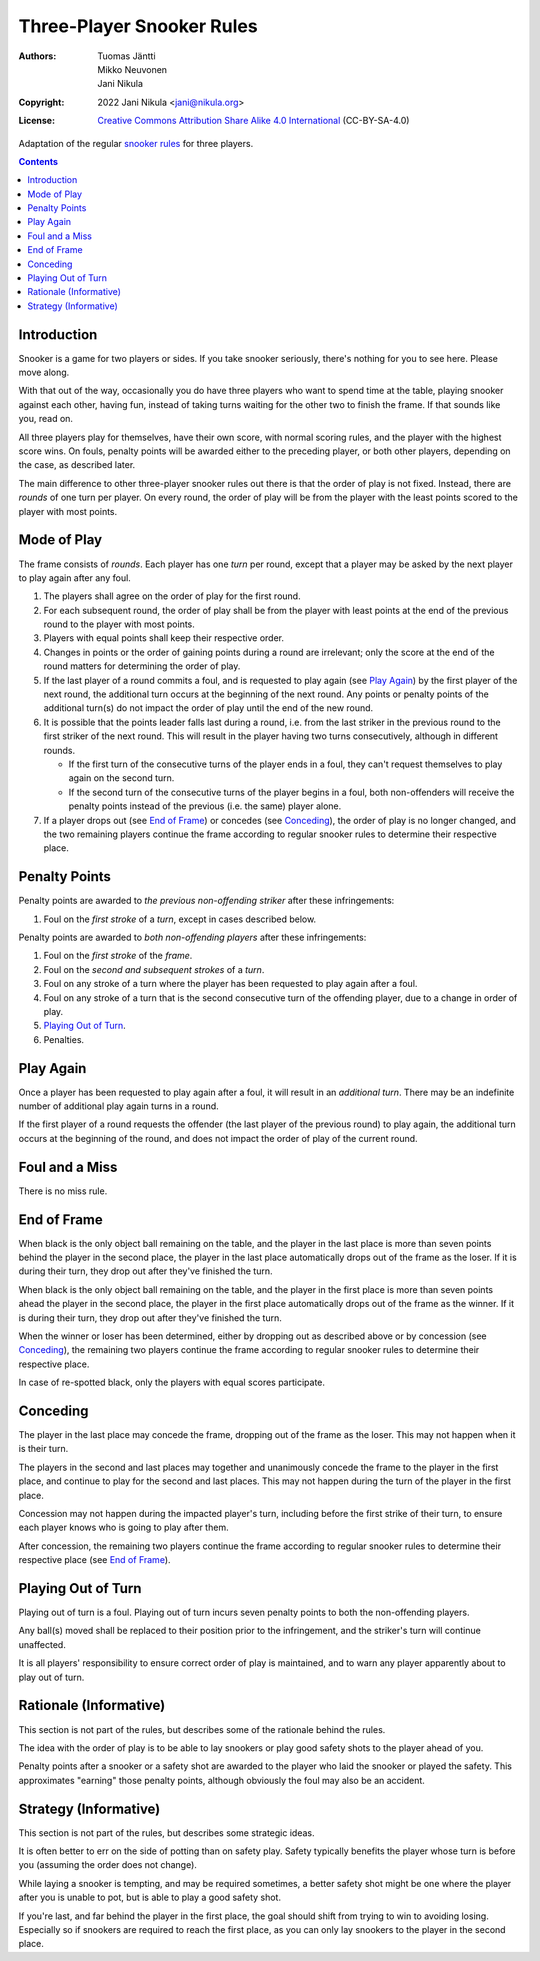 .. SPDX-License-Identifier: CC-BY-SA-4.0
.. Copyright (c) 2022 Jani Nikula <jani@nikula.org>

.. _rules-en:

Three-Player Snooker Rules
==========================

:Authors: Tuomas Jäntti, Mikko Neuvonen, Jani Nikula
:Copyright: 2022 Jani Nikula <jani@nikula.org>
:License: `Creative Commons Attribution Share Alike 4.0 International`_
          (CC-BY-SA-4.0)

.. _Creative Commons Attribution Share Alike 4.0 International:
  https://spdx.org/licenses/CC-BY-SA-4.0.html

Adaptation of the regular `snooker rules`_ for three players.

.. _snooker rules: https://wpbsa.com/rules/

.. contents::

Introduction
------------

Snooker is a game for two players or sides. If you take snooker seriously,
there's nothing for you to see here. Please move along.

With that out of the way, occasionally you do have three players who want to
spend time at the table, playing snooker against each other, having fun, instead
of taking turns waiting for the other two to finish the frame. If that sounds
like you, read on.

All three players play for themselves, have their own score, with normal scoring
rules, and the player with the highest score wins. On fouls, penalty points will
be awarded either to the preceding player, or both other players, depending on
the case, as described later.

The main difference to other three-player snooker rules out there is that the
order of play is not fixed. Instead, there are *rounds* of one turn per
player. On every round, the order of play will be from the player with the least
points scored to the player with most points.


Mode of Play
------------

The frame consists of *rounds*. Each player has one *turn* per round, except
that a player may be asked by the next player to play again after any foul.

#. The players shall agree on the order of play for the first round.

#. For each subsequent round, the order of play shall be from the player with
   least points at the end of the previous round to the player with most points.

#. Players with equal points shall keep their respective order.

#. Changes in points or the order of gaining points during a round are
   irrelevant; only the score at the end of the round matters for determining
   the order of play.

#. If the last player of a round commits a foul, and is requested to play again
   (see `Play Again`_) by the first player of the next round, the additional
   turn occurs at the beginning of the next round. Any points or penalty points
   of the additional turn(s) do not impact the order of play until the end of
   the new round.

#. It is possible that the points leader falls last during a round, i.e. from
   the last striker in the previous round to the first striker of the next
   round. This will result in the player having two turns consecutively,
   although in different rounds.

   - If the first turn of the consecutive turns of the player ends in a foul,
     they can't request themselves to play again on the second turn.

   - If the second turn of the consecutive turns of the player begins in a foul,
     both non-offenders will receive the penalty points instead of the previous
     (i.e. the same) player alone.

#. If a player drops out (see `End of Frame`_) or concedes (see `Conceding`_),
   the order of play is no longer changed, and the two remaining players
   continue the frame according to regular snooker rules to determine their
   respective place.

Penalty Points
--------------

Penalty points are awarded to *the previous non-offending striker* after these
infringements:

#. Foul on the *first stroke* of a *turn*, except in cases described below.

Penalty points are awarded to *both non-offending players* after these
infringements:

#. Foul on the *first stroke* of the *frame*.

#. Foul on the *second and subsequent strokes* of a *turn*.

#. Foul on any stroke of a turn where the player has been requested to play
   again after a foul.

#. Foul on any stroke of a turn that is the second consecutive turn of the
   offending player, due to a change in order of play.

#. `Playing Out of Turn`_.

#. Penalties.


Play Again
----------

Once a player has been requested to play again after a foul, it will result in
an *additional turn*. There may be an indefinite number of additional play again
turns in a round.

If the first player of a round requests the offender (the last player of the
previous round) to play again, the additional turn occurs at the beginning of
the round, and does not impact the order of play of the current round.

Foul and a Miss
---------------

There is no miss rule.

End of Frame
------------

When black is the only object ball remaining on the table, and the player in the
last place is more than seven points behind the player in the second place, the
player in the last place automatically drops out of the frame as the loser. If
it is during their turn, they drop out after they've finished the turn.

When black is the only object ball remaining on the table, and the player in the
first place is more than seven points ahead the player in the second place, the
player in the first place automatically drops out of the frame as the winner. If
it is during their turn, they drop out after they've finished the turn.

When the winner or loser has been determined, either by dropping out as
described above or by concession (see `Conceding`_), the remaining two players
continue the frame according to regular snooker rules to determine their
respective place.

In case of re-spotted black, only the players with equal scores participate.

Conceding
---------

The player in the last place may concede the frame, dropping out of the frame as
the loser. This may not happen when it is their turn.

The players in the second and last places may together and unanimously concede
the frame to the player in the first place, and continue to play for the second
and last places. This may not happen during the turn of the player in the first
place.

Concession may not happen during the impacted player's turn, including before
the first strike of their turn, to ensure each player knows who is going to play
after them.

After concession, the remaining two players continue the frame according to
regular snooker rules to determine their respective place (see `End of Frame`_).


Playing Out of Turn
-------------------

Playing out of turn is a foul. Playing out of turn incurs seven penalty points
to both the non-offending players.

Any ball(s) moved shall be replaced to their position prior to the infringement,
and the striker's turn will continue unaffected.

It is all players' responsibility to ensure correct order of play is maintained,
and to warn any player apparently about to play out of turn.

Rationale (Informative)
-----------------------

This section is not part of the rules, but describes some of the rationale
behind the rules.

The idea with the order of play is to be able to lay snookers or play good
safety shots to the player ahead of you.

Penalty points after a snooker or a safety shot are awarded to the player who
laid the snooker or played the safety. This approximates "earning" those penalty
points, although obviously the foul may also be an accident.

Strategy (Informative)
----------------------

This section is not part of the rules, but describes some strategic ideas.

It is often better to err on the side of potting than on safety play. Safety
typically benefits the player whose turn is before you (assuming the order does
not change).

While laying a snooker is tempting, and may be required sometimes, a better
safety shot might be one where the player after you is unable to pot, but is
able to play a good safety shot.

If you're last, and far behind the player in the first place, the goal should
shift from trying to win to avoiding losing. Especially so if snookers are
required to reach the first place, as you can only lay snookers to the player in
the second place.

